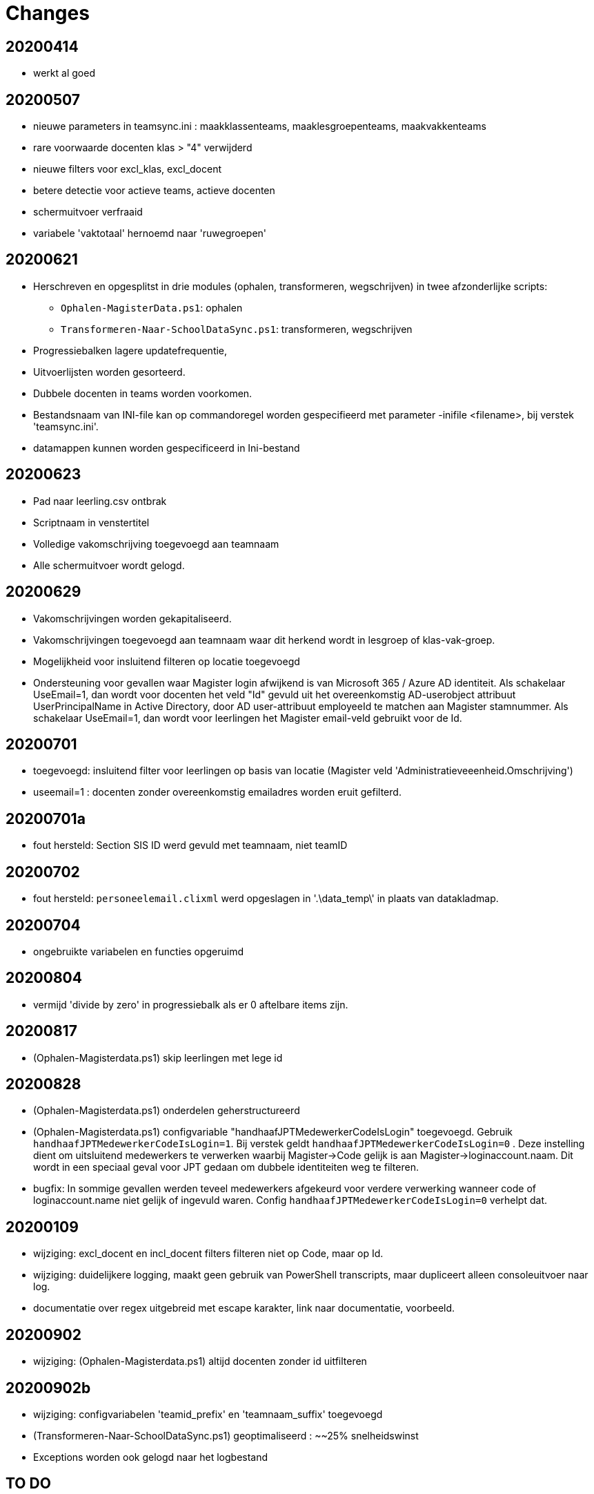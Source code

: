 
# Changes

## 20200414

* werkt al goed

## 20200507

- nieuwe parameters in teamsync.ini : maakklassenteams, maaklesgroepenteams, maakvakkenteams
- rare voorwaarde docenten klas > "4" verwijderd
- nieuwe filters voor excl_klas, excl_docent
- betere detectie voor actieve teams, actieve docenten
- schermuitvoer verfraaid
- variabele 'vaktotaal' hernoemd naar 'ruwegroepen'

## 20200621

* Herschreven en opgesplitst in drie modules (ophalen, transformeren, wegschrijven) in twee afzonderlijke scripts:
** `Ophalen-MagisterData.ps1`: ophalen
** `Transformeren-Naar-SchoolDataSync.ps1`: transformeren, wegschrijven
* Progressiebalken lagere updatefrequentie,
* Uitvoerlijsten worden gesorteerd.
* Dubbele docenten in teams worden voorkomen.
* Bestandsnaam van INI-file kan op commandoregel worden gespecifieerd met parameter -inifile <filename>, bij verstek 'teamsync.ini'. 
* datamappen kunnen worden gespecificeerd in Ini-bestand

## 20200623
* Pad naar leerling.csv ontbrak
* Scriptnaam in venstertitel
* Volledige vakomschrijving toegevoegd aan teamnaam
* Alle schermuitvoer wordt gelogd.

## 20200629 
* Vakomschrijvingen worden gekapitaliseerd. 
* Vakomschrijvingen toegevoegd aan teamnaam waar dit herkend wordt in lesgroep of klas-vak-groep.
* Mogelijkheid voor insluitend filteren op locatie toegevoegd
* Ondersteuning voor gevallen waar Magister login afwijkend is van Microsoft 365 / Azure AD identiteit. Als schakelaar UseEmail=1, dan wordt voor docenten het veld "Id" gevuld uit het overeenkomstig AD-userobject attribuut UserPrincipalName in Active Directory, door AD user-attribuut employeeId te matchen aan Magister stamnummer. Als schakelaar UseEmail=1, dan wordt voor leerlingen het Magister email-veld gebruikt voor de Id. 

## 20200701 
* toegevoegd: insluitend filter voor leerlingen op basis van locatie (Magister veld 'Administratieveeenheid.Omschrijving')
* useemail=1 : docenten zonder overeenkomstig emailadres worden eruit gefilterd. 

## 20200701a
* fout hersteld: Section SIS ID werd gevuld met teamnaam, niet teamID

## 20200702
* fout hersteld: `personeelemail.clixml` werd opgeslagen in '.\data_temp\' in plaats van datakladmap.

## 20200704
* ongebruikte variabelen en functies opgeruimd

## 20200804
* vermijd 'divide by zero' in progressiebalk als er 0 aftelbare items zijn. 

## 20200817
* (Ophalen-Magisterdata.ps1) skip leerlingen met lege id

## 20200828
* (Ophalen-Magisterdata.ps1) onderdelen geherstructureerd

* (Ophalen-Magisterdata.ps1) configvariable "handhaafJPTMedewerkerCodeIsLogin"
toegevoegd. Gebruik `handhaafJPTMedewerkerCodeIsLogin=1`. Bij verstek geldt
`handhaafJPTMedewerkerCodeIsLogin=0` . Deze instelling dient om uitsluitend
medewerkers te verwerken waarbij Magister->Code gelijk is aan
Magister->loginaccount.naam. Dit wordt in een speciaal geval voor JPT gedaan om
dubbele identiteiten weg te filteren. 

* bugfix: In sommige gevallen werden teveel medewerkers afgekeurd voor verdere
verwerking wanneer code of loginaccount.name niet gelijk of ingevuld waren.
Config `handhaafJPTMedewerkerCodeIsLogin=0` verhelpt dat. 

## 20200109 
* wijziging: excl_docent en incl_docent filters filteren niet op Code, maar op Id. 
* wijziging: duidelijkere logging, maakt geen gebruik van PowerShell transcripts, maar dupliceert alleen consoleuitvoer naar log. 
* documentatie over regex uitgebreid met escape karakter, link naar documentatie, voorbeeld.

## 20200902
* wijziging: (Ophalen-Magisterdata.ps1) altijd docenten zonder id uitfilteren

## 20200902b
* wijziging: configvariabelen 'teamid_prefix' en 'teamnaam_suffix' toegevoegd
* (Transformeren-Naar-SchoolDataSync.ps1) geoptimaliseerd : ~~25% snelheidswinst
* Exceptions worden ook gelogd naar het logbestand

## TO DO

* SDS V2 format 
* parameter viewonly toont resultaat.
* configvariabele PaarIdAan={email,login}